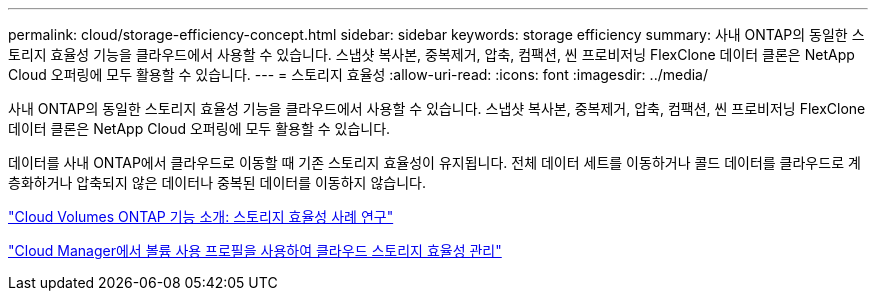---
permalink: cloud/storage-efficiency-concept.html 
sidebar: sidebar 
keywords: storage efficiency 
summary: 사내 ONTAP의 동일한 스토리지 효율성 기능을 클라우드에서 사용할 수 있습니다. 스냅샷 복사본, 중복제거, 압축, 컴팩션, 씬 프로비저닝 FlexClone 데이터 클론은 NetApp Cloud 오퍼링에 모두 활용할 수 있습니다. 
---
= 스토리지 효율성
:allow-uri-read: 
:icons: font
:imagesdir: ../media/


[role="lead"]
사내 ONTAP의 동일한 스토리지 효율성 기능을 클라우드에서 사용할 수 있습니다. 스냅샷 복사본, 중복제거, 압축, 컴팩션, 씬 프로비저닝 FlexClone 데이터 클론은 NetApp Cloud 오퍼링에 모두 활용할 수 있습니다.

데이터를 사내 ONTAP에서 클라우드로 이동할 때 기존 스토리지 효율성이 유지됩니다. 전체 데이터 세트를 이동하거나 콜드 데이터를 클라우드로 계층화하거나 압축되지 않은 데이터나 중복된 데이터를 이동하지 않습니다.

https://cloud.netapp.com/blog/storage-efficiency-success-stories-with-cloud-volumes-ontap["Cloud Volumes ONTAP 기능 소개: 스토리지 효율성 사례 연구"]

https://docs.netapp.com/us-en/occm/task_planning_your_config.html["Cloud Manager에서 볼륨 사용 프로필을 사용하여 클라우드 스토리지 효율성 관리"]
